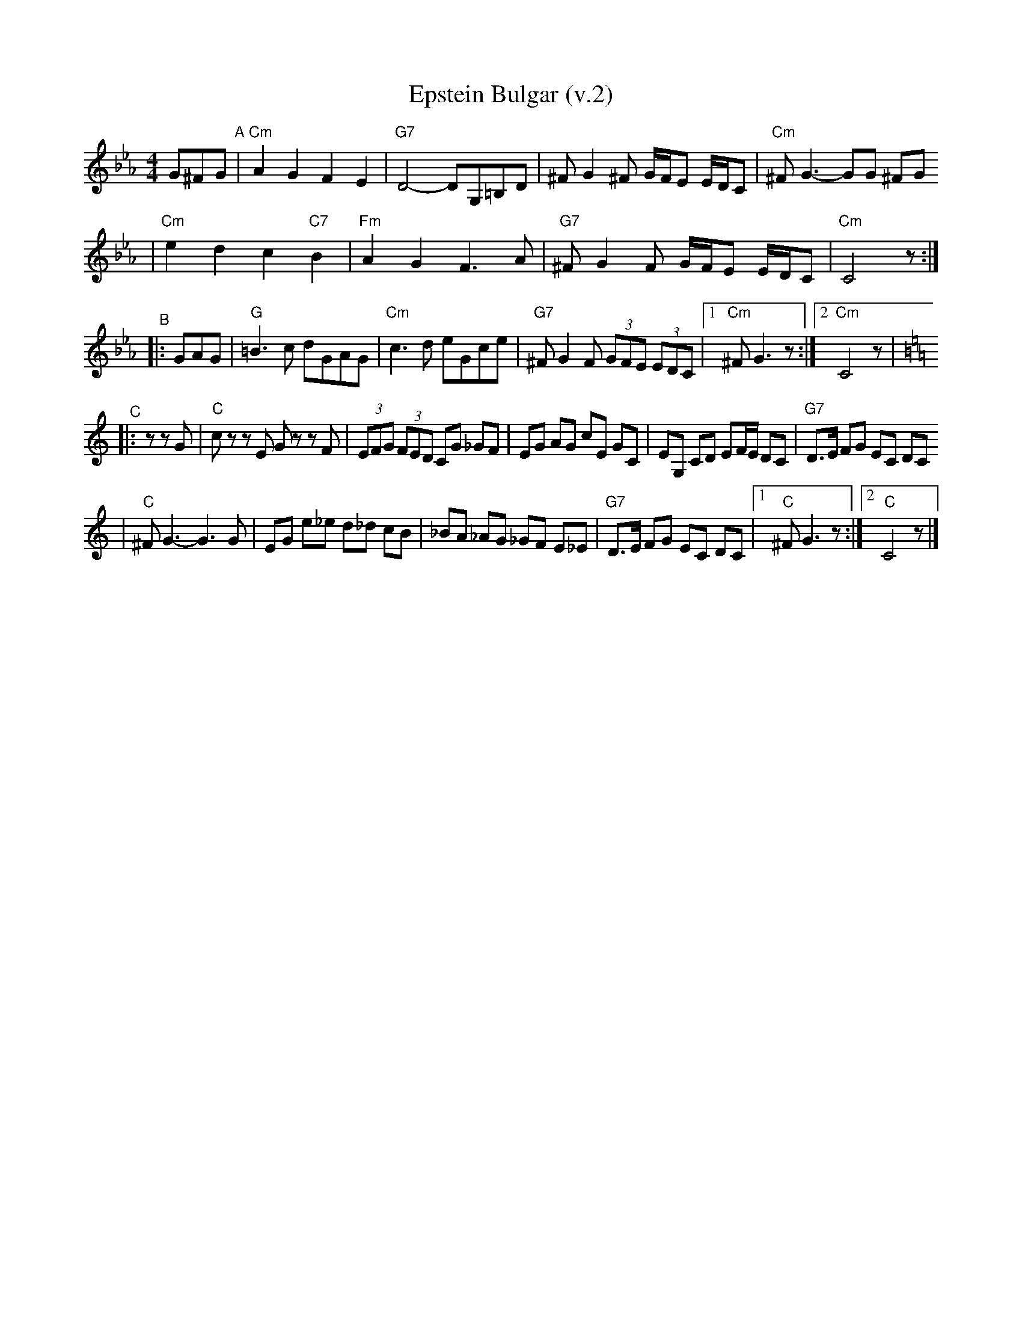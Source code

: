 X: 204
T: Epstein Bulgar (v.2)
R: bulgar, freylach
Z: John Chambers <jc:trillian.mit.edu>
S: Rob Mendel <rammsw:email.msn.COM>
M: 4/4
L: 1/8
K: Cm
G^FG \
"^A"\
| "Cm"A2 G2 F2 E2 | "G7"D4- DG,=B,D \
| ^F G2 ^F G/F/E E/D/C | "Cm"^F G3- GG ^FG
| "Cm"e2 d2 c2 "C7"B2 | "Fm"A2 G2 F3 A \
| "G7"^FG2F G/F/E E/D/C | "Cm"C4 z :|
"^B"\
|: GAG \
| "G"=B3c dGAG | "Cm"c3d eGce \
| "G7"^FG2F (3GFE (3EDC |1 "Cm"^FG3 z :|2"Cm"C4 z | [K:=B=e=A][K:C]
"^C"\
|: z zG \
| "C"cz zE Gz zF | (3EFG (3FED CG _GF \
| EG AG cE GC | EG, CD EF/E/ DC | "G7"D>E FG EC DC
| "C"^FG3- G3G | EG e_e d_d cB \
| _BA _AG _GF E_E | "G7"D>E FG EC DC |1 "C"^FG3 z:|2 "C"C4 z |]
